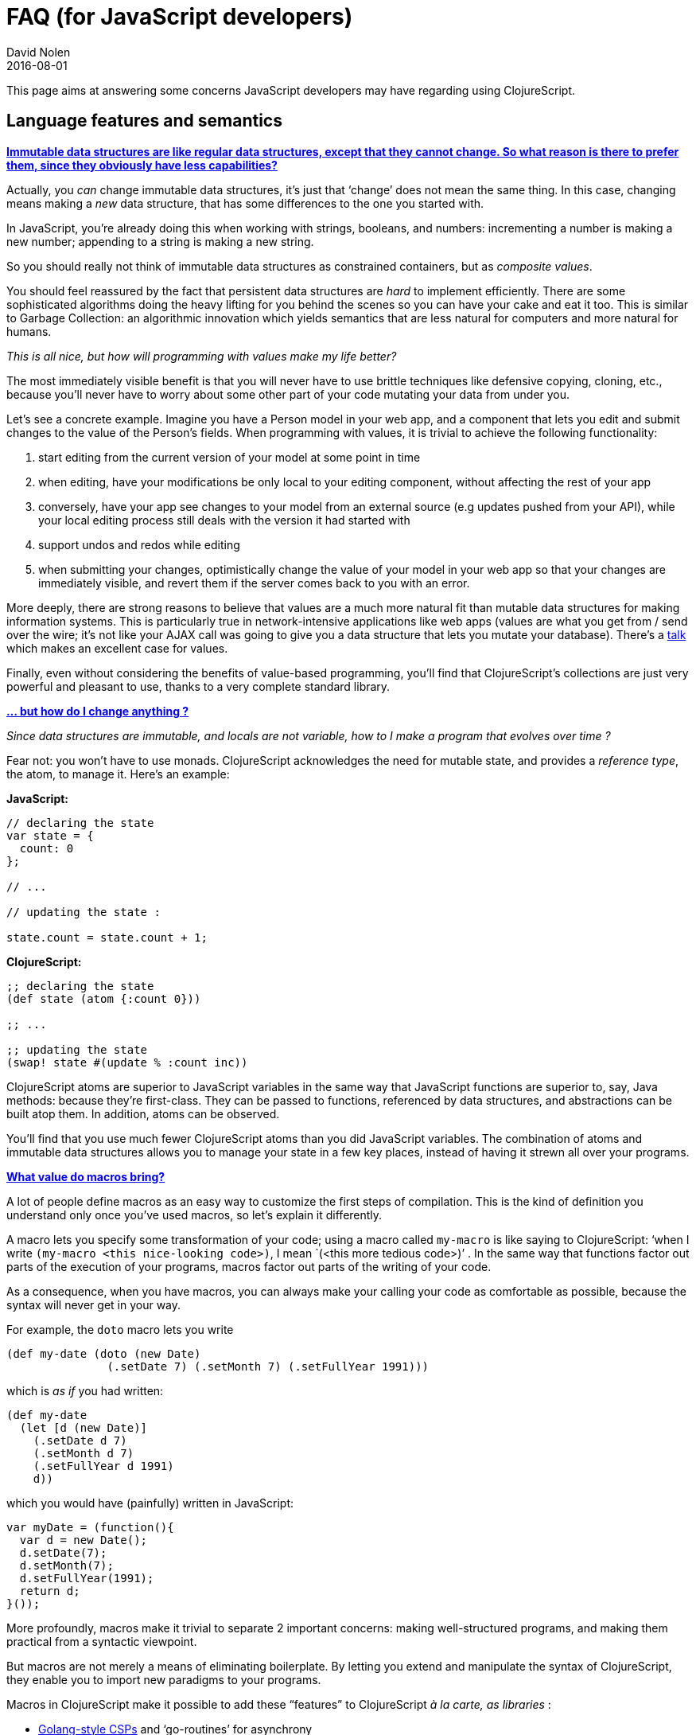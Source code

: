 = FAQ (for JavaScript developers)
David Nolen
2016-08-01
:type: guides
:toc: macro
:icons: font

ifdef::env-github,env-browser[:outfilesuffix: .adoc]

This page aims at answering some concerns JavaScript developers may have
regarding using ClojureScript.

[[language-features-and-semantics]]
== Language features and semantics

[[immutable_advantages]]
**<<faq-js#immutable_advantages,Immutable data structures are like regular data structures, except that
they cannot change. So what reason is there to prefer them, since they
obviously have less capabilities?>>**

Actually, you _can_ change immutable data structures, it’s just that
‘change’ does not mean the same thing. In this case, changing means
making a _new_ data structure, that has some differences to the one you
started with.

In JavaScript, you’re already doing this when working with strings,
booleans, and numbers: incrementing a number is making a new number;
appending to a string is making a new string.

So you should really not think of immutable data structures as
constrained containers, but as __composite values__.

You should feel reassured by the fact that persistent data structures
are _hard_ to implement efficiently. There are some sophisticated
algorithms doing the heavy lifting for you behind the scenes so you can
have your cake and eat it too. This is similar to Garbage Collection: an
algorithmic innovation which yields semantics that are less natural for
computers and more natural for humans.

_This is all nice, but how will programming with values make my life
better?_

The most immediately visible benefit is that you will never have to use
brittle techniques like defensive copying, cloning, etc., because you'll
never have to worry about some other part of your code mutating your
data from under you.

Let's see a concrete example. Imagine you have a Person model in your
web app, and a component that lets you edit and submit changes to the
value of the Person's fields. When programming with values, it is
trivial to achieve the following functionality:

1. start editing from the current version of your model at some point
in time
2. when editing, have your modifications be only local to your editing
component, without affecting the rest of your app
3. conversely, have your app see changes to your model from an external
source (e.g updates pushed from your API), while your local editing
process still deals with the version it had started with
4. support undos and redos while editing
5. when submitting your changes, optimistically change the value of
your model in your web app so that your changes are immediately visible,
and revert them if the server comes back to you with an error.

More deeply, there are strong reasons to believe that values are a much
more natural fit than mutable data structures for making information
systems. This is particularly true in network-intensive applications
like web apps (values are what you get from / send over the wire; it's
not like your AJAX call was going to give you a data structure that lets
you mutate your database). There's a
http://www.infoq.com/presentations/Value-Values[talk] which makes an
excellent case for values.

Finally, even without considering the benefits of value-based
programming, you'll find that ClojureScript's collections are just very
powerful and pleasant to use, thanks to a very complete standard
library.

[[but-how-do-i-change-anything]]
**<<faq-js#but-how-do-i-change-anything,... but how do I change anything ?>>**

_Since data structures are immutable, and locals are not variable, how to
I make a program that evolves over time ?_

Fear not: you won't have to use monads. ClojureScript acknowledges the
need for mutable state, and provides a __reference type__, the atom, to
manage it. Here's an example:

*JavaScript:*

....
// declaring the state
var state = {
  count: 0
};

// ...

// updating the state :

state.count = state.count + 1;
....

*ClojureScript:*

[source,clojure]
----
;; declaring the state
(def state (atom {:count 0}))

;; ...

;; updating the state
(swap! state #(update % :count inc))
----

ClojureScript atoms are superior to JavaScript variables in the same way
that JavaScript functions are superior to, say, Java methods: because
they're first-class. They can be passed to functions, referenced by data
structures, and abstractions can be built atop them. In addition, atoms
can be observed.

You'll find that you use much fewer ClojureScript atoms than you did
JavaScript variables. The combination of atoms and immutable data
structures allows you to manage your state in a few key places, instead
of having it strewn all over your programs.

[[what-value-do-macros-bring]]
**<<faq-js#what-value-do-macros-bring,What value do macros bring?>>**

A lot of people define macros as an easy way to customize the first
steps of compilation. This is the kind of definition you understand only
once you’ve used macros, so let’s explain it differently.

A macro lets you specify some transformation of your code; using a macro
called `my-macro` is like saying to ClojureScript: ‘when I write
`(my-macro <this nice-looking code>)`, I mean
`(<this more tedious code>)`' . In the same way that functions factor
out parts of the execution of your programs, macros factor out parts of
the writing of your code.

As a consequence, when you have macros, you can always make your calling
your code as comfortable as possible, because the syntax will never get
in your way.

For example, the `doto` macro lets you write

[source,clojure]
----
(def my-date (doto (new Date)
               (.setDate 7) (.setMonth 7) (.setFullYear 1991)))
----

which is _as if_ you had written:

[source,clojure]
----
(def my-date 
  (let [d (new Date)]
    (.setDate d 7)
    (.setMonth d 7)
    (.setFullYear d 1991)
    d))
----

which you would have (painfully) written in JavaScript:

....
var myDate = (function(){
  var d = new Date();
  d.setDate(7);
  d.setMonth(7);
  d.setFullYear(1991);
  return d;
}());
....

More profoundly, macros make it trivial to separate 2 important
concerns: making well-structured programs, and making them practical
from a syntactic viewpoint.

But macros are not merely a means of eliminating boilerplate. By letting
you extend and manipulate the syntax of ClojureScript, they enable you
to import new paradigms to your programs.

Macros in ClojureScript make it possible to add these “features” to
ClojureScript __à la carte, as libraries __:

* https://github.com/clojure/core.async[Golang-style CSPs] and
‘go-routines’ for asynchrony
* OCaml-style https://github.com/clojure/core.match[pattern matching]
* an optional https://github.com/clojure/core.typed[static type checker]

Let’s also note that macros have zero runtime overhead, since everything
they do happens when generating JavaScript.

[[but-i-heard-macros-are-bad-practice-yielding-code-that-is-hard-to-reason-about.-why-use-a-language-that-supports-them]]
**<<faq-js#but-i-heard-macros-are-bad-practice-yielding-code-that-is-hard-to-reason-about.-why-use-a-language-that-supports-them,... but I heard macros are bad practice, yielding code that is hard to reason about. Why use a language that supports them?>>**

Indeed, even in the ClojureScript community it is considered bad style
to use a macro when you don’t have to. ClojureScript application
developers very rarely write macros, because most of the time a function
can also do the job, and is easier to reason about.

But from time to time, you need to make a conceptual leap that only
macros can achieve, because the tedium in the syntax cannot be mitigated
with functions, or because it requires code analysis.

Macros are like planes. You don’t want to take a plane everyday to go to
work. But from time to time, planes allow you to reach another continent
in a matter of hours, so we’re glad we have them.

[[ill-never-get-used-to-the-syntax]]
**<<faq-js#ill-never-get-used-to-the-syntax,I’ll never get used to the syntax!>>**

Indeed, transitioning from JavaScript syntax to Clojure syntax is
**_daunting_**:

JavaScript:

....
myFun(x, y, z);
....

ClojureScript:

[source,clojure]
----
(myFun x y z)
----

You need to move one parenthesis from one side of the operator to the
other, and remove the commas and semicolons.

Clojure’s syntax (aka EDN - Extensible Data Notation) is what makes
writing macros in Clojure practical.

It’s most likely unfamiliar to you, but it’s not unnatural. Once you get
used to it, you’ll find it has more regularity and less clutter than
JavaScript.

This is fun, let’s do this again for data structure literals:

JavaScript:

....
{a : “b”,
 c : [d, e]}
....

ClojureScript:

[source,clojure]
----
{:a “b"
 :c [d e]}
----

As you can see, the main difference is you get rid of commas and colons.

Interestingly, although it does not seem like much, this has big
implications on one important part of web programming: HTML templating.

Clojure’s data notation is so conveniently lightweight that several
Clojure libraries use them to embed HTML templating in the language:

[source,clojure]
----
[:div.text-right
  [:span “Click here: "] 
  [:button {:class “btn" :on-click #(do something)} “Click me!"]]
----

Some people are bothered by the number of parentheses that Clojurescript
code requires. You'll find that they're not a problem once you get used
to
https://github.com/bbatsov/clojure-style-guide#source-code-layout--organization[Clojure
indentation conventions]. It goes without saying you should use an
editor that will help you match parentheses, braces, and brackets. If
you also use an <<faq-js#are-there-good-editors-for-clojurescript,editor that will help format your code for you>>, you'll be able to see
immediately if you've made a mistake with parentheses.

[[can-i-call-javascript-from-clojurescript]]
**<<faq-js#can-i-call-javascript-from-clojurescript,Can I call JavaScript from ClojureScript?>>**

ClojureScript has very good JavaScript interoperability. ClojureScript
function are regular JavaScript functions. The language provides
primitives to access native browser objects, access and set properties
of objects, create and manipulate JavaScript objects and arrays, and
call any JavaScript function or method.

You can also write functions in ClojureScript and call them from
JavaScript.

[[can-i-use-existing-javascript-libraries-from-clojurescript]]
**<<faq-js#can-i-use-existing-javascript-libraries-from-clojurescript,Can I use existing JavaScript libraries from ClojureScript?>>**

Yes, for example many ClojureScript developers use libraries like React
or d3.

[[how-does-clojurescript-compare-to-the-newer-ecmascript-versions]]
**<<faq-js#how-does-clojurescript-compare-to-the-newer-ecmascript-versions,How does ClojureScript compare to the newer ECMAScript versions?>>**

_ES2015, ES7, etc. bring a lot of expressiveness to JavaScript (arrows,
generators, destructuring, ...) while addressing several of its
shortcomings and deficiencies (modules, block scope, ...). Does this not
make languages like ClojureScript pointless?_

Comparing programming languages by listing their features is a dangerous
exercise, but let's do it anyway. Most of the syntax enhancements newer
ECMAScript versions bring, Clojure provides. The following table lists
recent ECMAScript features and their ClojureScript equivalent.

[width="90%",cols="50%,50%",options="header",role="table"]
|=======================================================================
|ECMAScript |ClojureScript
|Arrows |Clojure function expressions are already quite concise, and
expression-based (compare `(fn [x y] (+ x y))` to
`function (x, y){return x + y;}`). In addition, there is an even more
lightweight function syntax (`#(+ %1 %2)`).

|Classes |ClojureScript is not class-based
https://clojure.org/datatypes#toc5[by design]; use data types and
protocols to get the good parts of Object-Orientation. See
link:#why-are-there-no-classes-[next section] for more details.

|Template Strings |ClojureScript strings are multi-line, and the absence
of commas makes using the `str` function for concatenation very natural;
you can also use C-style format from the Google Closure library.

|Destructuring | Available, also supports nesting and function
parameters.

|Default and rest arguments |Fully supported

|Let and const | these are the exact semantics of ClojureScript's `let`.

|Iterators and For..Of | Seq abstraction, which is implemented by all
default collections.

|Generators |Lazy seqs

|Sets and Maps |part of the standard library (as persistent data
structures), allow for arbitrary keys.

|Proxies |Not relevant

|Symbols | By design, ClojureScript is against information hiding, so no
private members. Keywords can be namespaced, reducing the potential for
conflict in map keys. Protocols let you extend the behaviour of existing
data types without new visible members.

|Math + Number + String + Object APIs | Similar functionality in both
the standard library and the Google Closure library.

|Number literals |there are literals for any base, with special syntax
for octal and hexadecimal (and of course decimal)

|Promises |Available via libraries

|Reflect API |Not relevant

|Tail Calls |partially supported via the explicit `recur` construct.
|=======================================================================

[[why-are-there-no-classes]]
**<<faq-js#why-are-there-no-classes,Why are there no classes ?>>**

In no small part, Clojure was https://clojure.org/rationale#toc5[born] as
an answer to the limitations of Object Orientation as embodied by
class-based languages like Java and Ruby.

From Clojure's perspective, classes conflate data representation,
program logic, code organisation, state management, and polymorphism;
all these concerns are _separately_ addressed in Clojure by data
structures, functions, namespaces, managed references, and 'polymorphism
à la carte' construct (protocols and multimethods).

_But how will I reuse code if I don't have inheritance ?_

Even in the object-oriented world, the experts will tell you to favor
composition over inheritance to achieve code reuse. Because functions
are so fine-grained, they're very easy to compose.

Data structures are also easier to reuse than classes, because they
imply less specificity.

(Note that both of these benefits are not specific to Clojure; you may
have already experienced them by using JavaScript in a functional,
data-oriented way).

If you have a strong object-oriented background, it may take you some
time to learn to live without classes. Don't worry. This learning curve
goes downhill, and your efforts will be rewarded.

[[ecosystem]]
== Ecosystem

[[whats-clojurescripts-equivalent-of-underscore.js-lodash]]
**<<faq-js#whats-clojurescripts-equivalent-of-underscore.js-lodash,What’s ClojureScript's equivalent of Underscore.js / Lodash ?>>**

It’s ClojureScript itself! ClojureScript comes with an excellent
collections library. All the collections functions you know and love are
there (map, reduce, filter, remove, …), and they work on abstractions,
which means they are not restricted to javascripts objects and
array-likes.

[[what-frameworks-are-there-for-clojurescript-like-angularjs-backbone-ember-etc.]]
**<<faq-js#what-frameworks-are-there-for-clojurescript-like-angularjs-backbone-ember-etc.,What frameworks are there for ClojureScript ? (like AngularJs, Backbone,
Ember etc.)>>**

You won’t find an equivalent of AngularJs or Backbone in ClojureScript.
This is actually a good sign. In great part, what motivated these
client-side frameworks was JavaScript’s lack of modularity, primitives
and a decent standard library.

ClojureScript as a platform addresses these issues, and relies on the
Google Closure library to address browser inconsistencies. The other
concerns of building applications (e.g templating, server communication,
routing etc.) are addressed by composing together special-purpose
libraries.

To get started on ClojureScript projects, the ClojureScript Wiki
provides several <<project-templates#,project templates>>, as well as a catalog of <<xref/../../../community/libraries#,libraries>>.

[[do-people-use-clojurescript-in-production]]
**<<faq-js#do-people-use-clojurescript-in-production,Do people use ClojureScript in production?>>**

Yes <<xref/../../../community/companies#,they do>>.

[[is-clojurescript-maturestable]]
**<<faq-js#is-clojurescript-maturestable,Is ClojureScript mature/stable?>>**

ClojureScript, as a programming language, is very mature. Clojure was
carefully designed for several years before being made available to the
public in 2008. When ClojureScript came out in 2011, Clojure had been
tested and proven for several years on the JVM. This, along with the
combination of Clojure's emphasis on simplicity and the fact that macros
eliminate many difficult language design decisions, has led Clojure as a
language to reach stability in only a few years.

If the transformations JavaScript is going through are a problem to you
(new language features, paradigm shifts in the community, convention
changes in programming shops, and all the changes they cause in the
tooling and libraries), ClojureScript may be a nice place for you.

Of course, the language is not everything, and the ClojureScript library
ecosystem will go through important transformations in the coming years.
But one should note that this is happening in the JavaScript ecosystem
as well, as shown by the massive adoption of paradigm-shifting libraries
like React and Falcor, and the changes undergoing application platforms
and requirements.

[[react-and-flux]]
== React and Flux

[[does-clojurescript-play-well-with-reactflux]]
**<<faq-js#does-clojurescript-play-well-with-reactflux,Does ClojureScript play well with React/Flux ?>>**

Yes, almost everyone in the ClojureScript community uses React because
of the deep synergies it has with functional programming as embodied by
ClojureScript. In fact, a lot of ClojureScript programmers think of
ClojureScript as the best way to leverage React.

The rich collections library, advanced control flow operators (such as
`cond`, `case`, `when`, `let`, `if-let`, pattern matching etc.), and the
fact that _everything is an expression_ enable you to write rendering
functions in a very direct and declarative way (you won’t have to lay
out a bunch of intermediary variables).

Flux is very straightforward to implement in ClojureScript, thanks to
the combination of persistent data structures and managed references
(atoms). This is part of the raison d'être of influential libraries like
https://github.com/omcljs/om[Om].

In many respects, ClojureScript is leading the way for the wider
React/Flux community, as shown by the progressive adoption of immutable
data structures, the ‘all state in one place’ principle, and other
functional techniques.

[[can-i-re-use-react-components-in-clojurescript]]
**<<faq-js#can-i-re-use-react-components-in-clojurescript,Can I re-use React components in ClojureScript?>>**

Yes! Besides the fact that you can just use React in ClojureScript, the
most popular ClojureScript wrappers to React (Om, Reagent and Quiescent)
all let you include React components without any effort.

[[tools]]
== Tools

[[are-there-good-editors-for-clojurescript]]
**<<faq-js#are-there-good-editors-for-clojurescript,Are there good editors for ClojureScript?>>**

Definitely. A lot
of people use <<xref/../../../tools/emacs-inf#,Emacs with Clojure>>, there are also excellent plugins for <<xref/../../../tools/cursive#,IntelliJ>>, <<xref/../../../tools/vim#,Vim>>, Eclipse and <<xref/../../../tools/sublime#,Sublime Text>>.

You’ll probably find that structural editing is more practical than what
you’re used to, because it naturally lets you manipulate the building
blocks of your code (i.e expressions, not lines or words).

[[are-there-build-tools-for-clojurescript]]
**<<faq-js#are-there-build-tools-for-clojurescript,Are there build tools for ClojureScript?>>**

Yes. Most ClojureScript developers use http://leiningen.org/[Leiningen]
to manage ClojureScript projects, which takes care of dependencies
loading, packaging, and has plugins for front-end development workflow
(CSS pre-processing, assets minification, etc.). Another popular tool is
http://boot-clj.com/[Boot].

In particular, ClojureScript with Figwheel is arguably the
state-of-the-art of interactive front-end development, thanks to live
code reloading and the ClojureScript REPL.

[[i-dont-feel-very-good-about-clojurescript-relying-on-google-closure.]]
**<<faq-js#i-dont-feel-very-good-about-clojurescript-relying-on-google-closure.,I don’t feel very good about ClojureScript relying on Google Closure.>>**

Google Closure offers compelling advantages for front-end JavaScript
developers:

* a very comprehensive, battle-tested library
* very efficient minification
* dead-code elimination, i.e code which is not used is removed. (This is
what enables the library to be comprehensive: you don’t have worry about
the extra bytes when adding functionality.)

The majority of JavaScript developers have rejected Google Closure
because of a major drawback: for dead-code elimination to work, they had
to follow strict discipline about the JavaScript they write (in
particular, it ended up looking a lot like Java).

You don’t have this impediment when using Google Closure from
ClojureScript, because the ClojureScript compiler emits JavaScript that
is optimized for Closure out of the box. This means you can reap the
benefits listed above without making any compromise on your language
semantics.

Dead-code elimination is a great convenience for the application
developer, but it has even deeper benefits for the development of the
ecosystem. Library authors no longer have to make
functionality-vs-weight tradeoffs because the users only get the bytes
they use.

[[platform]]
== Platform

[[can-i-run-clojurescript-on-the-server-side-and-share-logic-between-server-and-client]]
**<<faq-js#can-i-run-clojurescript-on-the-server-side-and-share-logic-between-server-and-client,Can I run ClojureScript on the server-side, and share logic between
server and client?>>**

First, ClojureScript targets all major JavaScript engines. Therefore,
you _can_ run ClojureScript on NodeJS.

However, you won't find many examples of ClojureScript for writing
NodeJS servers. For a variety of reasons, people tend to prefer the
original JVM Clojure on the server (the library ecosystem is more
mature, and it does not force you to write asynchronous code).

Since Clojure 1.7, it has become very easy to write Clojure code that
targets both the Java and JavaScript runtimes.

However, when that approach fails (in the cases where you need to rely
on JavaScript-specific functionality on both server and client), people
tend to turn to Nashorn, the JavaScript runtime embedded in Java 8.

Which brings us to:

[[can-i-make-isomorphic-applications-with-clojurescript]]
**<<faq-js#can-i-make-isomorphic-applications-with-clojurescript,Can I make isomorphic applications with ClojureScript?>>**

https://www.paren.com/posts/isomorphic-clojure-part-1[Various]
http://blog.sparrho.com/post/111401717082/introducing-supper-making-om-isomorphic[Proofs
of concept] have been published towards this goal, but currently there
are no ready-made library solutions like Fluxible for this problem.

[[does-clojurescript-work-in-old-browsers]]
**<<faq-js#does-clojurescript-work-in-old-browsers,Does ClojureScript work in old browsers?>>**

ClojureScript compiles to ES3-compliant code. It requires less
discipline to write portable code in ClojureScript than in vanilla JS.

[[practical-use]]
== Practical use

[[whats-the-debugging-story-like]]
**<<faq-js#whats-the-debugging-story-like,What’s the debugging story like?>>**

ClojureScript has excellent support for traditional JavaScript debugging
techniques: you can set breakpoints in your source code, get
ClojureScript stacktraces, etc. This is possible thanks to very well
engineered source maps, which work even on production code with advanced
minification.

In addition to this, REPL-driven development and hot-code reloading
bring a whole new dimension to this, by enabling to test and modify
stateful programs without erasing the conditions for a bug.

*Icing on the cake:* Macros help you here too. A typical JavaScript
debugging technique is to insert `console.log` calls in the middle of
your code, but this quickly gets tedious and intrusive.

For example, let’s assume you have this code, and suspect the myFun
function is faulty:

....
var result = x + myFun(y);
....

What you would have to do is:

....
var z = myFun(y);
console.log("myFun(y) : ", z);
var result = x + z;
....

In ClojureScript, you can define a `spy` macro that does the same thing
in a very lightweight manner. So the equivalent ClojureScript code:

[source,clojure]
----
(let [result (+ x (myFun y))])
----

would become:

[source,clojure]
----
(let [result (+ x (spy (myFun y)))])
----

and you would see the same information in the console. Cool, huh?

[[clojurescript-looks-nice-in-theory-but-does-it-just-work]]
**<<faq-js#clojurescript-looks-nice-in-theory-but-does-it-just-work,ClojureScript looks nice in theory, but does it ‘just work’?>>**

In many people’s opinion, more so than JavaScript :). The language
semantics are less slippery, and the tooling is now mature enough to be
used without worry.

[[is-clojurescript-slow]]
**<<faq-js#is-clojurescript-slow,Is ClojureScript slow?>>**

_________________________________________________________________________________________________________________________________________
Obviously, since ClojureScript is abstractions on top of JavaScript, it
must be slower, especially because of persistent data structures.
_________________________________________________________________________________________________________________________________________

Actually, the creators of ClojureScript had the pleasant surprise that
JavaScript features is a very natural and direct foundation for
ClojureScript's semantics (for instance, ClojureScript functions are
regular JavaScript functions; ClojureScript protocols map to JavaScript
prototypes in a very straightforward way). As a result, ClojureScript is
quite fast.

ClojureScript's persistent data structures are obviously slower than
JavaScript arrays and objects, but not as much as you'd think, because
they were not implemented in a naive way (it's not cloning or
copy-on-write). Here's a
https://github.com/swannodette/mori/wiki/Benchmarking[benchmark] to give
you an idea.

In addition, persistent data structures allow for global optimizations
that are not possible with mutable data structures. In particular,
ClojureScript has been known to significantly improve the performance of
React apps by using persistent data structures for caching
(http://swannodette.github.io/2013/12/17/the-future-of-javascript-mvcs).

[[learning-clojurescript]]
== Learning ClojureScript

[[is-clojurescript-hard-to-learn]]
**<<faq-js#is-clojurescript-hard-to-learn,Is ClojureScript hard to learn?>>**

This varies significantly depending on people’s programming experience
and aptitudes.

If you’re a JavaScript developer, you’re in a good starting place to
learn Clojure(Script) - more so than if you program in a classical
language such as Ruby or Java - because JavaScript has already educated
you to first-class functions, dynamic typing, conveying information with
data structures (not classes), and organizing your code in namespaces
(not class hierarchies).

Conceptually, you need to learn fewer things in ClojureScript that in
JavaScript to get productive, because you don’t have to learn to avoid
all the traps of JavaScript. The REPL and the fact that documentation is
included in the language play a critical role in speeding up the
learning process.

In all likelihood, the big challenge will not be to assimilate new
concepts, but to forget old ones. As Yoda put it: ‘You must unlearn what
you have learned [about imperative and object-oriented paradigms]’; this
makes it harder for experienced programmers. Having said that, if you’ve
been developing with JavaScript in a near-to-functional style (as
https://www.youtube.com/watch?v=ya4UHuXNygM[advocated] e.g by Douglas
Crockford), this won’t really be a problem.

[[is-it-only-suitable-for-academics]]
**<<faq-js#is-it-only-suitable-for-academics,Is it only suitable for academics?>>**

_I heard functional programming is only accessible to people who have a
Ph.D._

You don’t need to know Category Theory, Monads, etc. to use
ClojureScript. For 99% of the work you’ll be doing, the programming
concepts you’ll need are those you’re already using in JavaScript
(dynamic typing, functions, data structures).

[[community]]
== Community

[[is-there-a-community-how-is-it]]
**<<faq-js#is-there-a-community-how-is-it,Is there a community? How is it?>>**

There is, and it’s growing fast. Actually, the community is often what
people love most about Clojure. The Slack and various mailing lists are
very active, and people are very responsive whenever you need help.

What characterizes the Clojure(Script) community is its combination of
pragmatism, inventiveness, high quality standards, and wise leadership.

(Also, the people are very nice.)

[[is-the-clojurescript-community-pragmatic]]
**<<faq-js#is-the-clojurescript-community-pragmatic,Is the ClojureScript community pragmatic?>>**

_I’m wondering if the Clojure people are not just in love with some
elegant ideas, without being lucid about their actual added value in the
real world._

Most people in the Clojure community went through a sort of epiphany
when exposed to the ideas of its creator (notably through some excellent
talks like http://www.infoq.com/presentations/Simple-Made-Easy[Simple
Made Easy] and http://www.infoq.com/presentations/Value-Values[The Value
of Values]), and felt greatly rewarded when adopting their incarnation
in Clojure. As a consequence, we can sometimes be enthusiastic to the
point we don’t seem very objective.

But you should know that practicality and pragmatism have always been
core values of Clojure, which motivated fundamental decisions like
targeting the popular platforms which are the JVM and JavaScript
runtimes, as well as the design decisions of sacrificing some functional
purity as compared to other languages. You can tell that the Clojure
community has kept true to this spirit by all the efforts they have put
in developing practical tools and extending Clojure’s reach to a broad
spectrum of platforms.

[[misc]]
== Misc

[[this-all-seems-too-good-to-be-true...]]
**<<faq-js#this-all-seems-too-good-to-be-true...,This all seems too good to be true...>>**

Clojure is based on the fundamental belief that aiming for simplicity
can dramatically empower programmers. The counter-intuitive implication
is that getting rid of sophisticated tools and techniques will actually
make you more effective. You won’t believe it until you experience it.

[[i-have-another-question]]
**<<faq-js#i-have-another-question,I have another question!>>**

You can suggest additional questions for this FAQ
http://goo.gl/forms/dIAPRL9TE5[here].

In the meantime, don't hesitate to reach out to the community on
StackOverflow or on the
https://groups.google.com/forum/#!forum/clojurescript[mailing list],
people are very friendly!
